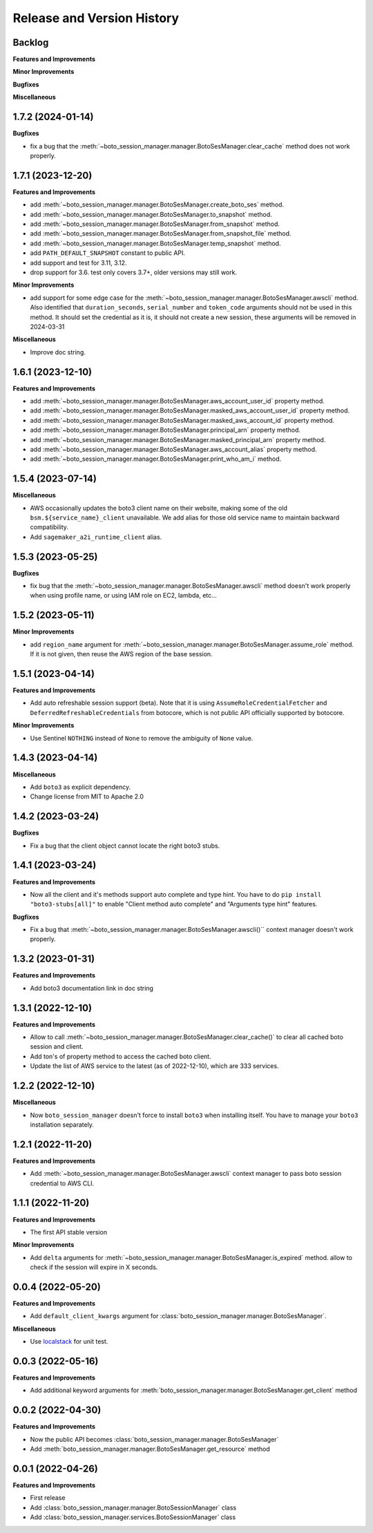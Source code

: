 .. _release_history:

Release and Version History
==============================================================================


Backlog
~~~~~~~~~~~~~~~~~~~~~~~~~~~~~~~~~~~~~~~~~~~~~~~~~~~~~~~~~~~~~~~~~~~~~~~~~~~~~~
**Features and Improvements**

**Minor Improvements**

**Bugfixes**

**Miscellaneous**


1.7.2 (2024-01-14)
~~~~~~~~~~~~~~~~~~~~~~~~~~~~~~~~~~~~~~~~~~~~~~~~~~~~~~~~~~~~~~~~~~~~~~~~~~~~~~
**Bugfixes**

- fix a bug that the :meth:`~boto_session_manager.manager.BotoSesManager.clear_cache` method does not work properly.


1.7.1 (2023-12-20)
~~~~~~~~~~~~~~~~~~~~~~~~~~~~~~~~~~~~~~~~~~~~~~~~~~~~~~~~~~~~~~~~~~~~~~~~~~~~~~
**Features and Improvements**

- add :meth:`~boto_session_manager.manager.BotoSesManager.create_boto_ses` method.
- add :meth:`~boto_session_manager.manager.BotoSesManager.to_snapshot` method.
- add :meth:`~boto_session_manager.manager.BotoSesManager.from_snapshot` method.
- add :meth:`~boto_session_manager.manager.BotoSesManager.from_snapshot_file` method.
- add :meth:`~boto_session_manager.manager.BotoSesManager.temp_snapshot` method.
- add ``PATH_DEFAULT_SNAPSHOT`` constant to public API.
- add support and test for 3.11, 3.12.
- drop support for 3.6. test only covers 3.7+, older versions may still work.

**Minor Improvements**

- add support for some edge case for the :meth:`~boto_session_manager.manager.BotoSesManager.awscli` method. Also identified that ``duration_seconds``, ``serial_number`` and ``token_code`` arguments should not be used in this method. It should set the credential as it is, it should not create a new session, these arguments will be removed in 2024-03-31

**Miscellaneous**

- Improve doc string.


1.6.1 (2023-12-10)
~~~~~~~~~~~~~~~~~~~~~~~~~~~~~~~~~~~~~~~~~~~~~~~~~~~~~~~~~~~~~~~~~~~~~~~~~~~~~~
**Features and Improvements**

- add :meth:`~boto_session_manager.manager.BotoSesManager.aws_account_user_id` property method.
- add :meth:`~boto_session_manager.manager.BotoSesManager.masked_aws_account_user_id` property method.
- add :meth:`~boto_session_manager.manager.BotoSesManager.masked_aws_account_id` property method.
- add :meth:`~boto_session_manager.manager.BotoSesManager.principal_arn` property method.
- add :meth:`~boto_session_manager.manager.BotoSesManager.masked_principal_arn` property method.
- add :meth:`~boto_session_manager.manager.BotoSesManager.aws_account_alias` property method.
- add :meth:`~boto_session_manager.manager.BotoSesManager.print_who_am_i` method.


1.5.4 (2023-07-14)
~~~~~~~~~~~~~~~~~~~~~~~~~~~~~~~~~~~~~~~~~~~~~~~~~~~~~~~~~~~~~~~~~~~~~~~~~~~~~~
**Miscellaneous**

- AWS occasionally updates the boto3 client name on their website, making some of the old ``bsm.${service_name}_client`` unavailable. We add alias for those old service name to maintain backward compatibility.
- Add ``sagemaker_a2i_runtime_client`` alias.


1.5.3 (2023-05-25)
~~~~~~~~~~~~~~~~~~~~~~~~~~~~~~~~~~~~~~~~~~~~~~~~~~~~~~~~~~~~~~~~~~~~~~~~~~~~~~
**Bugfixes**

- fix bug that the :meth:`~boto_session_manager.manager.BotoSesManager.awscli` method doesn't work properly when using profile name, or using IAM role on EC2, lambda, etc...


1.5.2 (2023-05-11)
~~~~~~~~~~~~~~~~~~~~~~~~~~~~~~~~~~~~~~~~~~~~~~~~~~~~~~~~~~~~~~~~~~~~~~~~~~~~~~
**Minor Improvements**

- add ``region_name`` argument for :meth:`~boto_session_manager.manager.BotoSesManager.assume_role` method. If it is not given, then reuse the AWS region of the base session.


1.5.1 (2023-04-14)
~~~~~~~~~~~~~~~~~~~~~~~~~~~~~~~~~~~~~~~~~~~~~~~~~~~~~~~~~~~~~~~~~~~~~~~~~~~~~~
**Features and Improvements**

- Add auto refreshable session support (beta). Note that it is using ``AssumeRoleCredentialFetcher`` and ``DeferredRefreshableCredentials`` from botocore, which is not public API officially supported by botocore.

**Minor Improvements**

- Use Sentinel ``NOTHING`` instead of ``None`` to remove the ambiguity of ``None`` value.


1.4.3 (2023-04-14)
~~~~~~~~~~~~~~~~~~~~~~~~~~~~~~~~~~~~~~~~~~~~~~~~~~~~~~~~~~~~~~~~~~~~~~~~~~~~~~
**Miscellaneous**

- Add ``boto3`` as explicit dependency.
- Change license from MIT to Apache 2.0


1.4.2 (2023-03-24)
~~~~~~~~~~~~~~~~~~~~~~~~~~~~~~~~~~~~~~~~~~~~~~~~~~~~~~~~~~~~~~~~~~~~~~~~~~~~~~
**Bugfixes**

- Fix a bug that the client object cannot locate the right boto3 stubs.


1.4.1 (2023-03-24)
~~~~~~~~~~~~~~~~~~~~~~~~~~~~~~~~~~~~~~~~~~~~~~~~~~~~~~~~~~~~~~~~~~~~~~~~~~~~~~
**Features and Improvements**

- Now all the client and it's methods support auto complete and type hint. You have to do ``pip install "boto3-stubs[all]"`` to enable "Client method auto complete" and "Arguments type hint" features.

**Bugfixes**

- Fix a bug that :meth:`~boto_session_manager.manager.BotoSesManager.awscli()`` context manager doesn't work properly.


1.3.2 (2023-01-31)
~~~~~~~~~~~~~~~~~~~~~~~~~~~~~~~~~~~~~~~~~~~~~~~~~~~~~~~~~~~~~~~~~~~~~~~~~~~~~~
**Features and Improvements**

- Add boto3 documentation link in doc string


1.3.1 (2022-12-10)
~~~~~~~~~~~~~~~~~~~~~~~~~~~~~~~~~~~~~~~~~~~~~~~~~~~~~~~~~~~~~~~~~~~~~~~~~~~~~~
**Features and Improvements**

- Allow to call :meth:`~boto_session_manager.manager.BotoSesManager.clear_cache()` to clear all cached boto session and client.
- Add ton's of property method to access the cached boto client.
- Update the list of AWS service to the latest (as of 2022-12-10), which are 333 services.


1.2.2 (2022-12-10)
~~~~~~~~~~~~~~~~~~~~~~~~~~~~~~~~~~~~~~~~~~~~~~~~~~~~~~~~~~~~~~~~~~~~~~~~~~~~~~
**Miscellaneous**

- Now ``boto_session_manager`` doesn't force to install ``boto3`` when installing itself. You have to manage your ``boto3`` installation separately.


1.2.1 (2022-11-20)
~~~~~~~~~~~~~~~~~~~~~~~~~~~~~~~~~~~~~~~~~~~~~~~~~~~~~~~~~~~~~~~~~~~~~~~~~~~~~~
**Features and Improvements**

- Add :meth:`~boto_session_manager.manager.BotoSesManager.awscli` context manager to pass boto session credential to AWS CLI.


1.1.1 (2022-11-20)
~~~~~~~~~~~~~~~~~~~~~~~~~~~~~~~~~~~~~~~~~~~~~~~~~~~~~~~~~~~~~~~~~~~~~~~~~~~~~~
**Features and Improvements**

- The first API stable version

**Minor Improvements**

- Add ``delta`` arguments for :meth:`~boto_session_manager.manager.BotoSesManager.is_expired` method. allow to check if the session will expire in X seconds.


0.0.4 (2022-05-20)
~~~~~~~~~~~~~~~~~~~~~~~~~~~~~~~~~~~~~~~~~~~~~~~~~~~~~~~~~~~~~~~~~~~~~~~~~~~~~~
**Features and Improvements**

- Add ``default_client_kwargs`` argument for :class:`boto_session_manager.manager.BotoSesManager`.

**Miscellaneous**

- Use `localstack <https://localstack.cloud/>`_ for unit test.


0.0.3 (2022-05-16)
~~~~~~~~~~~~~~~~~~~~~~~~~~~~~~~~~~~~~~~~~~~~~~~~~~~~~~~~~~~~~~~~~~~~~~~~~~~~~~
**Features and Improvements**

- Add additional keyword arguments for :meth:`boto_session_manager.manager.BotoSesManager.get_client` method


0.0.2 (2022-04-30)
~~~~~~~~~~~~~~~~~~~~~~~~~~~~~~~~~~~~~~~~~~~~~~~~~~~~~~~~~~~~~~~~~~~~~~~~~~~~~~
**Features and Improvements**

- Now the public API becomes :class:`boto_session_manager.manager.BotoSesManager`
- Add :meth:`boto_session_manager.manager.BotoSesManager.get_resource` method


0.0.1 (2022-04-26)
~~~~~~~~~~~~~~~~~~~~~~~~~~~~~~~~~~~~~~~~~~~~~~~~~~~~~~~~~~~~~~~~~~~~~~~~~~~~~~
**Features and Improvements**

- First release
- Add :class:`boto_session_manager.manager.BotoSessionManager` class
- Add :class:`boto_session_manager.services.BotoSessionManager` class
